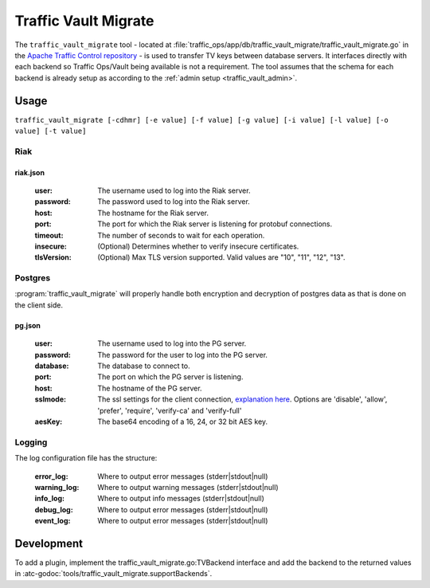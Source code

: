 ..
..
.. Licensed under the Apache License, Version 2.0 (the "License");
.. you may not use this file except in compliance with the License.
.. You may obtain a copy of the License at
..
..     http://www.apache.org/licenses/LICENSE-2.0
..
.. Unless required by applicable law or agreed to in writing, software
.. distributed under the License is distributed on an "AS IS" BASIS,
.. WITHOUT WARRANTIES OR CONDITIONS OF ANY KIND, either express or implied.
.. See the License for the specific language governing permissions and
.. limitations under the License.
..

.. _traffic_vault_migrate:

#########################
Traffic Vault Migrate
#########################
The ``traffic_vault_migrate`` tool - located at :file:`traffic_ops/app/db/traffic_vault_migrate/traffic_vault_migrate.go` in the `Apache Traffic Control repository <https://github.com/apache/trafficcontrol>`_ -
is used to transfer TV keys between database servers. It interfaces directly with each backend so Traffic Ops/Vault being available is not a requirement.
The tool assumes that the schema for each backend is already setup as according to the :ref:`admin setup <traffic_vault_admin>`.

.. program:: traffic_vault_migrate

Usage
===========
``traffic_vault_migrate [-cdhmr] [-e value] [-f value] [-g value] [-i value] [-l value] [-o value] [-t value]``

.. option:: -c, --compare

		Compare 'to' and 'from' backend keys. Will fetch keys from the dbs of both 'to' and 'from', sorts them by cdn/ds/version and does a deep comparison.

		.. note:: Mutually exclusive with :option:`-r`/:option:`--dry`

.. option:: -d, --dump

		Write keys (from 'from' server) to disk in the folder 'dump' with the unix permissions 0640.

		.. warning:: This can write potentially sensitive information to disk, use with care.

		.. note:: Mutually exclusive with :option:`-l`/:option:`--fill`

.. option:: -e LEVEL, --logLevel=LEVEL

		Print everything at above specified log level (error|warning|info|debug|event) [info]

		.. note:: Mutually exclusive with :option:`-l`/:option:`--logCfg`

.. option:: -f CFG, --fromCfgPath=CFG

		From server config file ["riak.json"]

.. option:: -g CFG, --toCfgPath=CFG

		To server config file ["pg.json"]

.. option:: -h, --help

		Displays usage information

.. option:: -i DIR, --fill DIR

		Insert data into `to` server with data this directory

		.. note:: Mutually exclusive with :option:`-d`/:option:`--dump`

.. option:: -l CFG, --logCfg CFG

		Log configuration file

		.. note:: Mutually exclusive with :option:`-e`/:option:`--logLevel`

.. option:: -o TYPE, --toType=TYPE

		From server types (Riak|PG) [PG]

.. option:: -m, --noConfirm

		Do not require confirmation before inserting records

.. option:: -r, --dry

		Do not perform writes. Will do a basic output of the keys on the 'from' backend.

		.. note:: Mutually exclusive with :option:`-c`/:option:`--compare`

.. option:: -t TYPE, --fromType=TYPE

		From server types (Riak|PG) [Riak]


Riak
----------

riak.json
""""""""""

 :user: The username used to log into the Riak server.

 :password: The password used to log into the Riak server.

 :host: The hostname for the Riak server.

 :port: The port for which the Riak server is listening for protobuf connections.

 :timeout: The number of seconds to wait for each operation.

 :insecure: (Optional) Determines whether to verify insecure certificates.

 :tlsVersion: (Optional) Max TLS version supported. Valid values are  "10", "11", "12", "13".


Postgres
---------
:program:`traffic_vault_migrate` will properly handle both encryption and decryption of postgres data as that is done on the client side.

pg.json
"""""""""

 :user: The username used to log into the PG server.

 :password: The password for the user to log into the PG server.

 :database: The database to connect to.

 :port: The port on which the PG server is listening.

 :host: The hostname of the PG server.

 :sslmode: The ssl settings for the client connection, `explanation here <https://www.postgresql.org/docs/13/libpq-ssl.html#LIBPQ-SSL-SSLMODE-STATEMENTS>`_. Options are 'disable', 'allow', 'prefer', 'require', 'verify-ca' and 'verify-full'

 :aesKey: The base64 encoding of a 16, 24, or 32 bit AES key.


Logging
----------

The log configuration file has the structure:

 :error_log: Where to output error messages (stderr|stdout|null)

 :warning_log: Where to output warning messages (stderr|stdout|null)

 :info_log: Where to output info messages (stderr|stdout|null)

 :debug_log: Where to output error messages (stderr|stdout|null)

 :event_log: Where to output error messages (stderr|stdout|null)

Development
=============
To add a plugin, implement the traffic_vault_migrate.go:TVBackend interface and add the backend to the returned values in :atc-godoc:`tools/traffic_vault_migrate.supportBackends`.
